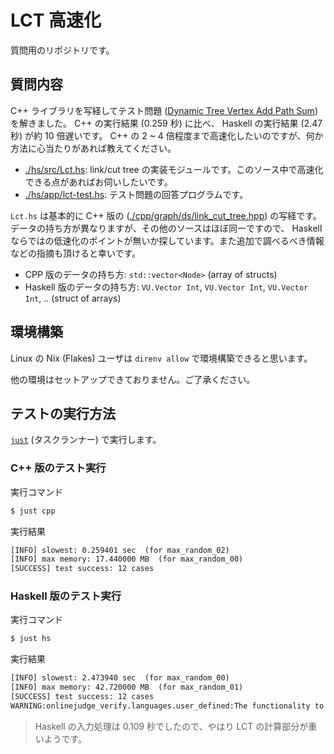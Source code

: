 * LCT 高速化

質問用のリポジトリです。

** 質問内容

C++ ライブラリを写経してテスト問題 ([[https://judge.yosupo.jp/problem/dynamic_tree_vertex_add_path_sum][Dynamic Tree Vertex Add Path Sum]]) を解きました。 C++ の実行結果 (0.259 秒) に比べ、 Haskell の実行結果 (2.47 秒) が約 10 倍遅いです。 C++ の 2 ~ 4 倍程度まで高速化したいのですが、何か方法に心当たりがあれば教えてください。

- [[./hs/src/Lct.hs]]: link/cut tree の実装モジュールです。このソース中で高速化できる点があればお伺いしたいです。
- [[./hs/app/lct-test.hs]]: テスト問題の回答プログラムです。

=Lct.hs= は基本的に C++ 版の ([[./cpp/graph/ds/link_cut_tree.hpp]]) の写経です。データの持ち方が異なりますが、その他のソースはほぼ同一ですので、 Haskell ならではの低速化のポイントが無いか探しています。また追加で調べるべき情報などの指摘も頂けると幸いです。

- CPP 版のデータの持ち方: =std::vector<Node>= (array of structs)
- Haskell 版のデータの持ち方: =VU.Vector Int=, =VU.Vector Int=, =VU.Vector Int=, .. (struct of arrays)

** 環境構築

Linux の Nix (Flakes) ユーザは =direnv allow= で環境構築できると思います。

他の環境はセットアップできておりません。ご了承ください。

** テストの実行方法

[[https://github.com/casey/just][=just=]] (タスクランナー) で実行します。

*** C++ 版のテスト実行

#+CAPTION: 実行コマンド
#+BEGIN_SRC sh
$ just cpp
#+END_SRC

#+CAPTION: 実行結果
#+BEGIN_SRC txt
[INFO] slowest: 0.259401 sec  (for max_random_02)
[INFO] max memory: 17.440000 MB  (for max_random_00)
[SUCCESS] test success: 12 cases
#+END_SRC

*** Haskell 版のテスト実行

#+CAPTION: 実行コマンド
#+BEGIN_SRC sh
$ just hs
#+END_SRC

#+CAPTION: 実行結果
#+BEGIN_SRC txt
[INFO] slowest: 2.473940 sec  (for max_random_00)
[INFO] max memory: 42.720000 MB  (for max_random_01)
[SUCCESS] test success: 12 cases
WARNING:onlinejudge_verify.languages.user_defined:The functionality to list dependencies of .hs file is not implemented yet.
#+END_SRC

#+BEGIN_QUOTE
Haskell の入力処理は 0.109 秒でしたので、やはり LCT の計算部分が重いようです。
#+END_QUOTE
